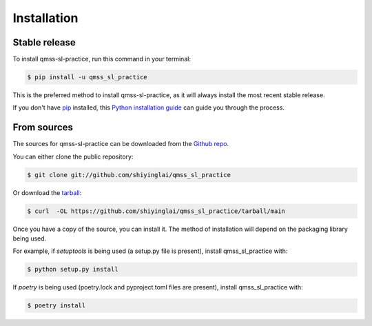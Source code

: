 .. highlight:: shell

============
Installation
============


Stable release
--------------

To install qmss-sl-practice, run this command in your terminal:

.. code-block:: console

    $ pip install -u qmss_sl_practice

This is the preferred method to install qmss-sl-practice, as it will always install the most recent stable release.

If you don't have `pip`_ installed, this `Python installation guide`_ can guide
you through the process.

.. _pip: https://pip.pypa.io
.. _Python installation guide: http://docs.python-guide.org/en/latest/starting/installation/


From sources
------------

The sources for qmss-sl-practice can be downloaded from the `Github repo`_.

You can either clone the public repository:

.. code-block:: console

    $ git clone git://github.com/shiyinglai/qmss_sl_practice

Or download the `tarball`_:

.. code-block:: console

    $ curl  -OL https://github.com/shiyinglai/qmss_sl_practice/tarball/main

Once you have a copy of the source, you can install it. The method of installation will depend on the packaging library being used.

For example, if `setuptools` is being used (a setup.py file is present), install qmss_sl_practice with:

.. code-block:: console

    $ python setup.py install

If `poetry` is being used (poetry.lock and pyproject.toml files are present), install qmss_sl_practice with:

.. code-block:: console

    $ poetry install


.. _Github repo: https://github.com/shiyinglai/qmss_sl_practice
.. _tarball: https://github.com/shiyinglai/qmss_sl_practice/tarball/master
